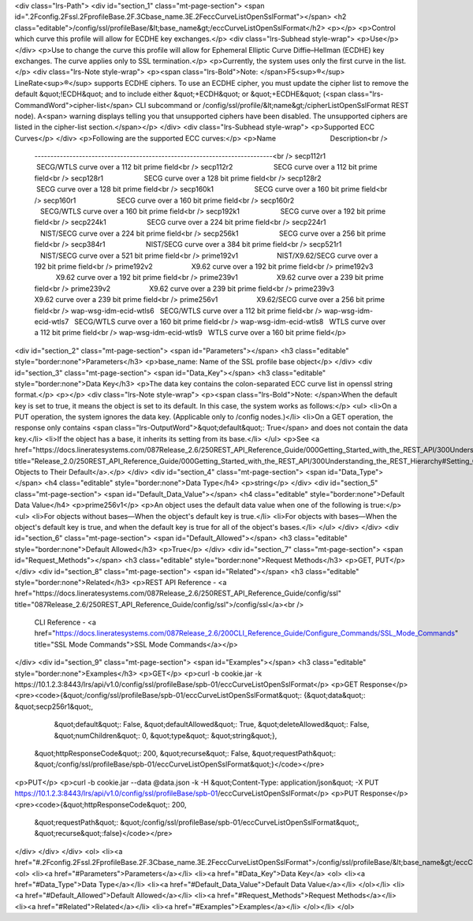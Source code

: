 <div class="lrs-Path">
<div id="section_1" class="mt-page-section">
<span id=".2Fconfig.2Fssl.2FprofileBase.2F.3Cbase_name.3E.2FeccCurveListOpenSslFormat"></span>
<h2 class="editable">/config/ssl/profileBase/&lt;base_name&gt;/eccCurveListOpenSslFormat</h2>
<p></p>
<p>Control which curve this profile will allow for ECDHE key exchanges.</p>
<div class="lrs-Subhead style-wrap">
<p>Use</p>
</div>
<p>Use to change the curve this profile will allow for Ephemeral Elliptic Curve Diffie–Hellman (ECDHE) key exchanges. The curve applies only to SSL termination.</p>
<p>Currently, the system uses only the first curve in the list.</p>
<div class="lrs-Note style-wrap">
<p><span class="lrs-Bold">Note: </span>F5<sup>®</sup> LineRate<sup>®</sup> supports ECDHE ciphers. To use an ECDHE cipher, you must update the cipher list to remove the default &quot;!ECDH&quot; and to include either &quot;+ECDH&quot; or &quot;+ECDHE&quot; (<span class="lrs-CommandWord">cipher-list</span> CLI subcommand or /config/ssl/profile/&lt;name&gt;/cipherListOpenSslFormat REST node). A<span> warning displays telling you that unsupported ciphers have been disabled. The unsupported ciphers are listed in the cipher-list section.</span></p>
</div>
<div class="lrs-Subhead style-wrap">
<p>Supported ECC Curves</p>
</div>
<p>Following are the supported ECC curves:</p>
<p>Name                            Description<br />
 ---------------------------------------------------------------------------<br />
 secp112r1                     SECG/WTLS curve over a 112 bit prime field<br />
 secp112r2                     SECG curve over a 112 bit prime field<br />
 secp128r1                     SECG curve over a 128 bit prime field<br />
 secp128r2                     SECG curve over a 128 bit prime field<br />
 secp160k1                     SECG curve over a 160 bit prime field<br />
 secp160r1                     SECG curve over a 160 bit prime field<br />
 secp160r2                     SECG/WTLS curve over a 160 bit prime field<br />
 secp192k1                     SECG curve over a 192 bit prime field<br />
 secp224k1                     SECG curve over a 224 bit prime field<br />
 secp224r1                     NIST/SECG curve over a 224 bit prime field<br />
 secp256k1                     SECG curve over a 256 bit prime field<br />
 secp384r1                     NIST/SECG curve over a 384 bit prime field<br />
 secp521r1                     NIST/SECG curve over a 521 bit prime field<br />
 prime192v1                    NIST/X9.62/SECG curve over a 192 bit prime field<br />
 prime192v2                    X9.62 curve over a 192 bit prime field<br />
 prime192v3                    X9.62 curve over a 192 bit prime field<br />
 prime239v1                    X9.62 curve over a 239 bit prime field<br />
 prime239v2                    X9.62 curve over a 239 bit prime field<br />
 prime239v3                    X9.62 curve over a 239 bit prime field<br />
 prime256v1                    X9.62/SECG curve over a 256 bit prime field<br />
 wap-wsg-idm-ecid-wtls6   SECG/WTLS curve over a 112 bit prime field<br />
 wap-wsg-idm-ecid-wtls7   SECG/WTLS curve over a 160 bit prime field<br />
 wap-wsg-idm-ecid-wtls8   WTLS curve over a 112 bit prime field<br />
 wap-wsg-idm-ecid-wtls9   WTLS curve over a 160 bit prime field</p>
<div id="section_2" class="mt-page-section">
<span id="Parameters"></span>
<h3 class="editable" style="border:none">Parameters</h3>
<p>base_name: Name of the SSL profile base object</p>
</div>
<div id="section_3" class="mt-page-section">
<span id="Data_Key"></span>
<h3 class="editable" style="border:none">Data Key</h3>
<p>The data key contains the colon-separated ECC curve list in openssl string format.</p>
<p></p>
<div class="lrs-Note style-wrap">
<p><span class="lrs-Bold">Note: </span>When the default key is set to true, it means the object is set to its default. In this case, the system works as follows:</p>
<ul>
<li>On a PUT operation, the system ignores the data key. (Applicable only to /config nodes.)</li>
<li>On a GET operation, the response only contains <span class="lrs-OutputWord">&quot;default&quot;: True</span> and does not contain the data key.</li>
<li>If the object has a base, it inherits its setting from its base.</li>
</ul>
<p>See <a href="https://docs.lineratesystems.com/087Release_2.6/250REST_API_Reference_Guide/000Getting_Started_with_the_REST_API/300Understanding_the_REST_Hierarchy#Setting_Objects_to_Their_Default_(Default_Key)" title="Release_2.0/250REST_API_Reference_Guide/000Getting_Started_with_the_REST_API/300Understanding_the_REST_Hierarchy#Setting_Objects_to_Their_Default_(Default_Key)">Setting Objects to Their Default</a>.</p>
</div>
<div id="section_4" class="mt-page-section">
<span id="Data_Type"></span>
<h4 class="editable" style="border:none">Data Type</h4>
<p>string</p>
</div>
<div id="section_5" class="mt-page-section">
<span id="Default_Data_Value"></span>
<h4 class="editable" style="border:none">Default Data Value</h4>
<p>prime256v1</p>
<p>An object uses the default data value when one of the following is true:</p>
<ul>
<li>For objects without bases—When the object's default key is true.</li>
<li>For objects with bases—When the object's default key is true, and when the default key is true for all of the object's bases.</li>
</ul>
</div>
</div>
<div id="section_6" class="mt-page-section">
<span id="Default_Allowed"></span>
<h3 class="editable" style="border:none">Default Allowed</h3>
<p>True</p>
</div>
<div id="section_7" class="mt-page-section">
<span id="Request_Methods"></span>
<h3 class="editable" style="border:none">Request Methods</h3>
<p>GET, PUT</p>
</div>
<div id="section_8" class="mt-page-section">
<span id="Related"></span>
<h3 class="editable" style="border:none">Related</h3>
<p>REST API Reference - <a href="https://docs.lineratesystems.com/087Release_2.6/250REST_API_Reference_Guide/config/ssl" title="087Release_2.6/250REST_API_Reference_Guide/config/ssl">/config/ssl</a><br />
 CLI Reference - <a href="https://docs.lineratesystems.com/087Release_2.6/200CLI_Reference_Guide/Configure_Commands/SSL_Mode_Commands" title="SSL Mode Commands">SSL Mode Commands</a></p>
</div>
<div id="section_9" class="mt-page-section">
<span id="Examples"></span>
<h3 class="editable" style="border:none">Examples</h3>
<p>GET</p>
<p>curl -b cookie.jar -k https://10.1.2.3:8443/lrs/api/v1.0/config/ssl/profileBase/spb-01/eccCurveListOpenSslFormat</p>
<p>GET Response</p>
<pre><code>{&quot;/config/ssl/profileBase/spb-01/eccCurveListOpenSslFormat&quot;: {&quot;data&quot;: &quot;secp256r1&quot;,
                                                               &quot;default&quot;: False,
                                                               &quot;defaultAllowed&quot;: True,
                                                               &quot;deleteAllowed&quot;: False,
                                                               &quot;numChildren&quot;: 0,
                                                               &quot;type&quot;: &quot;string&quot;},
 &quot;httpResponseCode&quot;: 200,
 &quot;recurse&quot;: False,
 &quot;requestPath&quot;: &quot;/config/ssl/profileBase/spb-01/eccCurveListOpenSslFormat&quot;}</code></pre>
<p>PUT</p>
<p>curl -b cookie.jar --data @data.json -k -H &quot;Content-Type: application/json&quot; -X PUT https://10.1.2.3:8443/lrs/api/v1.0/config/ssl/profileBase/spb-01/eccCurveListOpenSslFormat</p>
<p>PUT Response</p>
<pre><code>{&quot;httpResponseCode&quot;: 200,
  &quot;requestPath&quot;: &quot;/config/ssl/profileBase/spb-01/eccCurveListOpenSslFormat&quot;,
  &quot;recurse&quot;:false}</code></pre>
</div>
</div>
</div>
<ol>
<li><a href="#.2Fconfig.2Fssl.2FprofileBase.2F.3Cbase_name.3E.2FeccCurveListOpenSslFormat">/config/ssl/profileBase/&lt;base_name&gt;/eccCurveListOpenSslFormat</a>
<ol>
<li><a href="#Parameters">Parameters</a></li>
<li><a href="#Data_Key">Data Key</a>
<ol>
<li><a href="#Data_Type">Data Type</a></li>
<li><a href="#Default_Data_Value">Default Data Value</a></li>
</ol></li>
<li><a href="#Default_Allowed">Default Allowed</a></li>
<li><a href="#Request_Methods">Request Methods</a></li>
<li><a href="#Related">Related</a></li>
<li><a href="#Examples">Examples</a></li>
</ol></li>
</ol>
